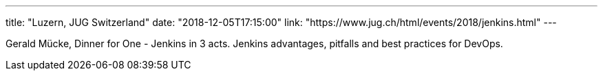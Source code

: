 ---
title: "Luzern, JUG Switzerland"
date: "2018-12-05T17:15:00"
link: "https://www.jug.ch/html/events/2018/jenkins.html"
---

Gerald Mücke, Dinner for One - Jenkins in 3 acts.
Jenkins advantages, pitfalls and best practices for DevOps.
